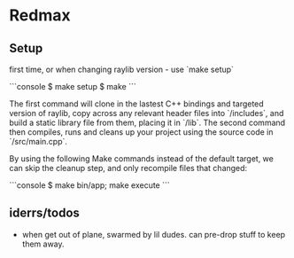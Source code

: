 * Redmax

** Setup
first time, or when changing raylib version - use `make setup`

```console
$ make setup
$ make
```

The first command will clone in the lastest C++ bindings and targeted version of raylib, copy across any relevant header files into `/includes`, and build a static library file from them, placing it in `/lib`. The second command then compiles, runs and cleans up your project using the source code in `/src/main.cpp`.

By using the following Make commands instead of the default target, we can skip the cleanup step, and only recompile files that changed:

```console
$ make bin/app; make execute
```


** iderrs/todos

- when get out of plane, swarmed by lil dudes. can pre-drop stuff to keep them away.

